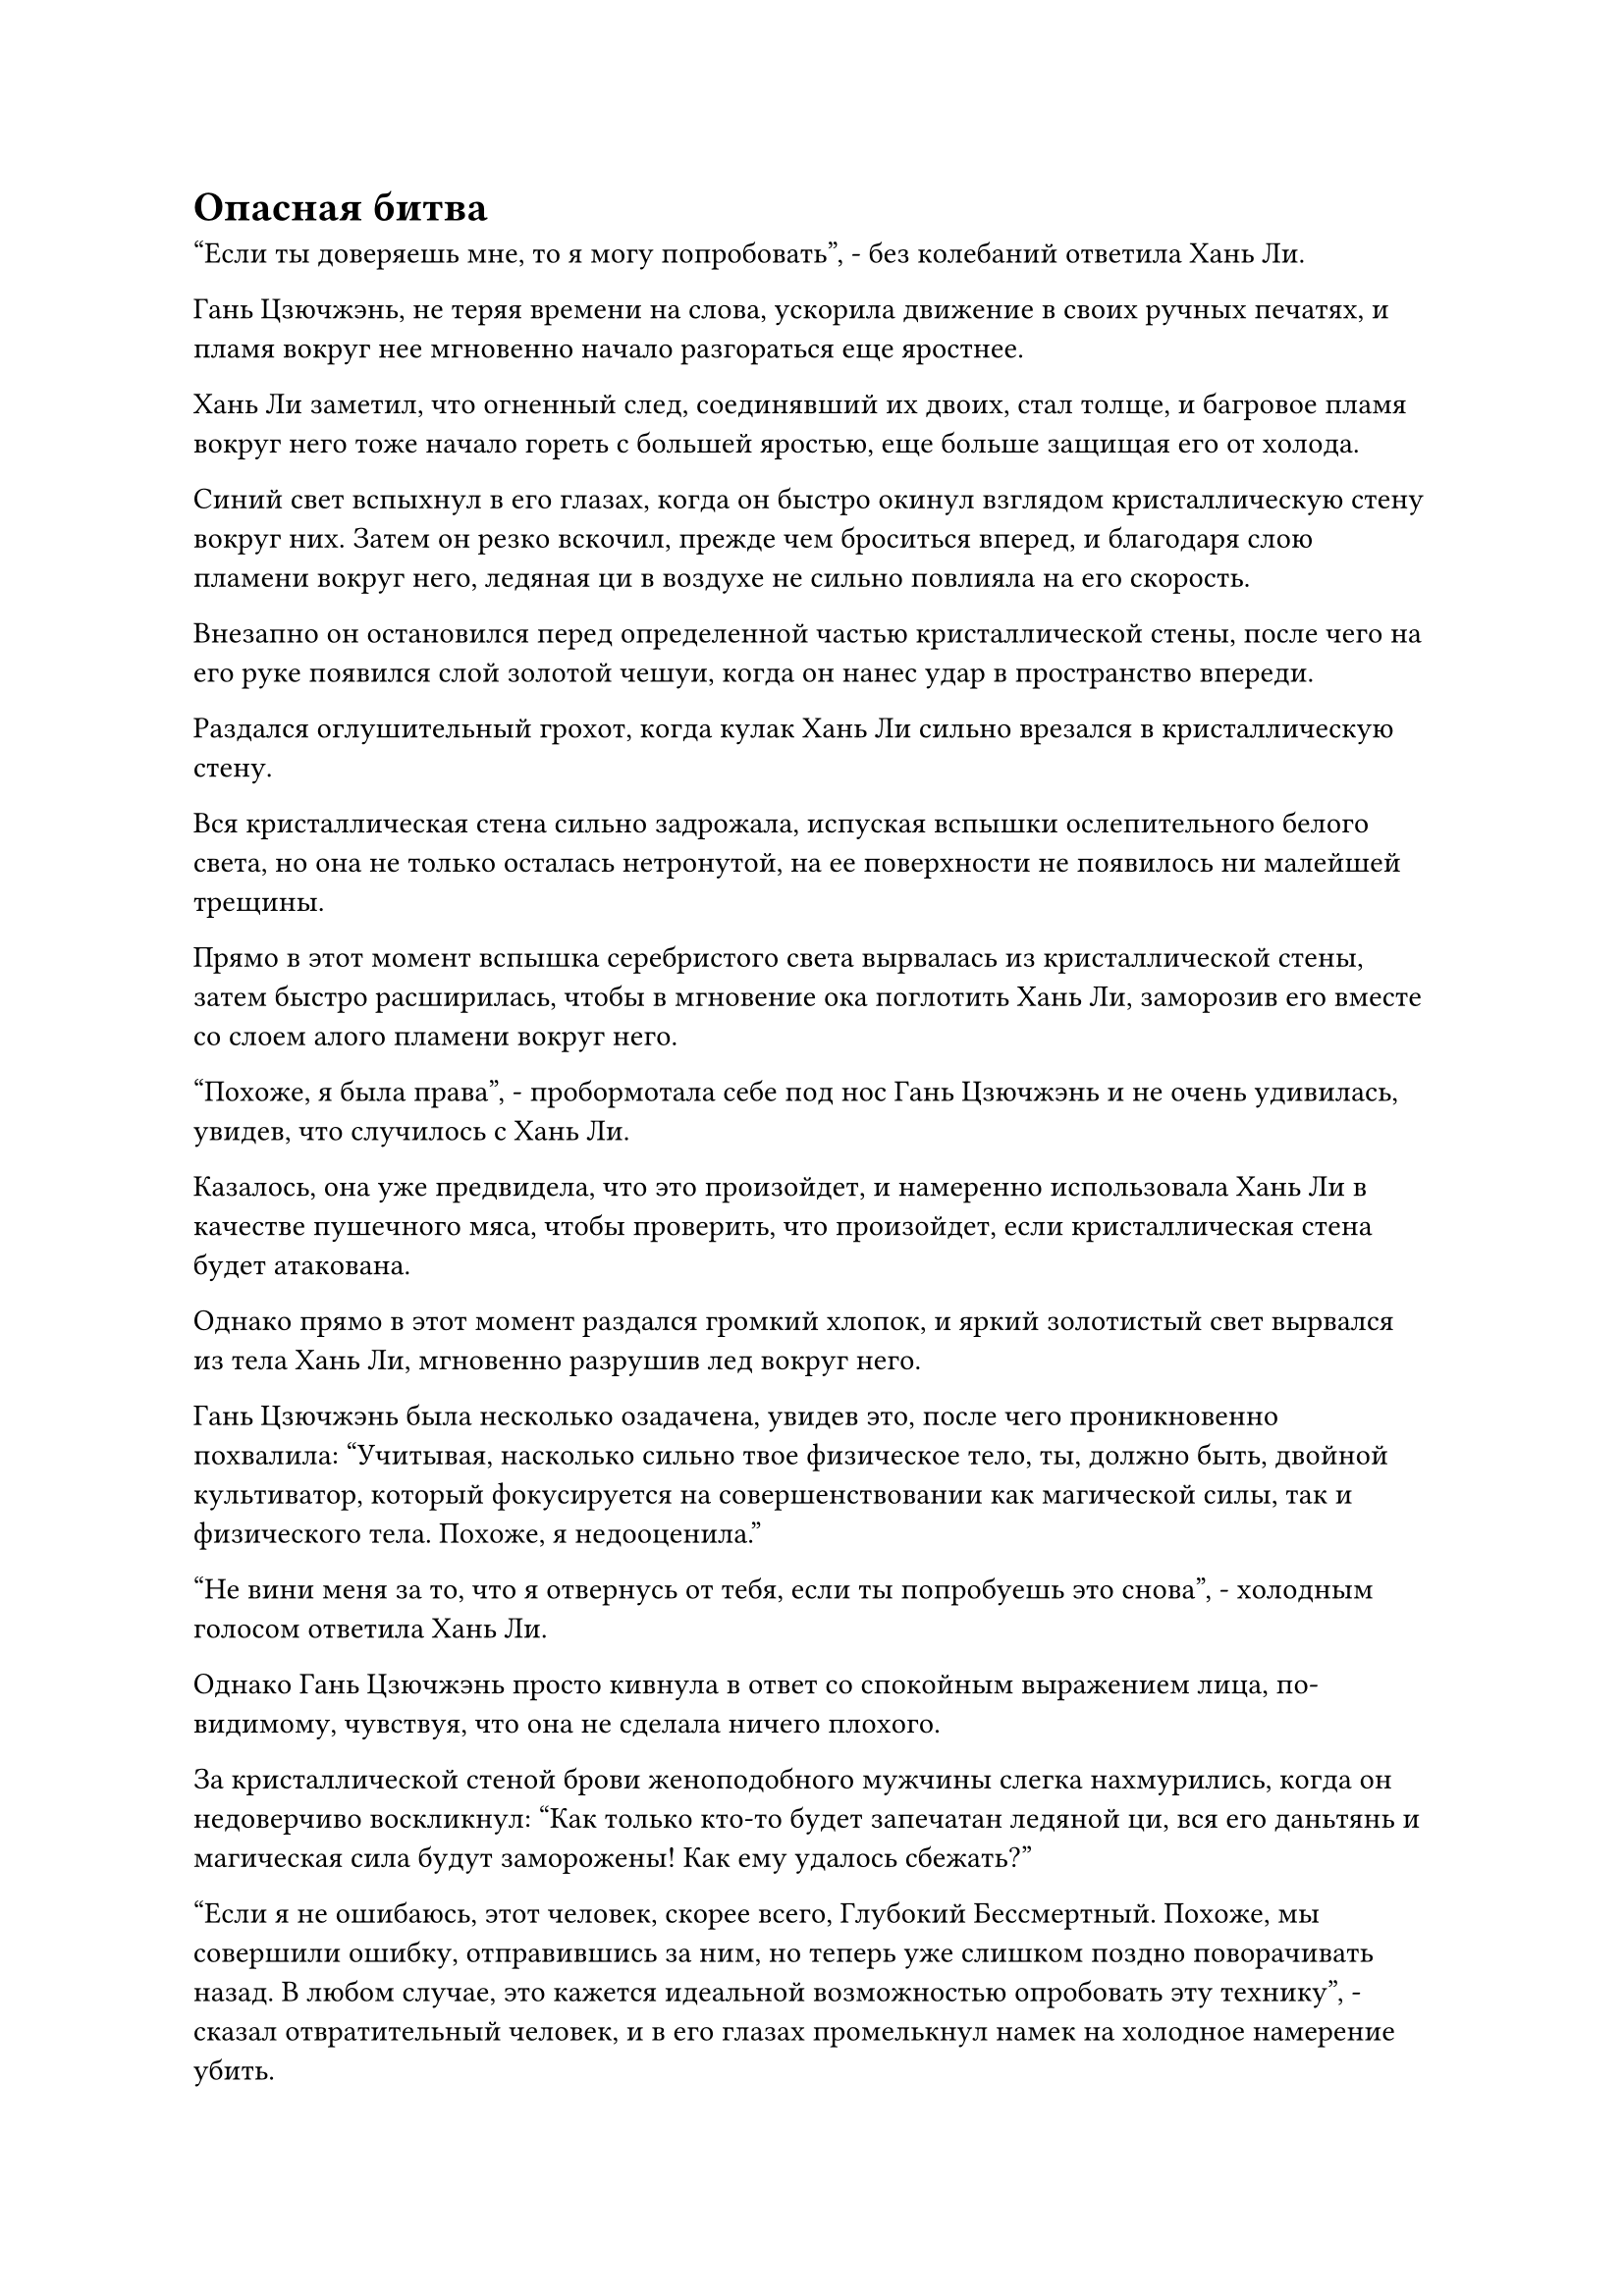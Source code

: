 = Опасная битва

"Если ты доверяешь мне, то я могу попробовать", - без колебаний ответила Хань Ли.

Гань Цзючжэнь, не теряя времени на слова, ускорила движение в своих ручных печатях, и пламя вокруг нее мгновенно начало разгораться еще яростнее.

Хань Ли заметил, что огненный след, соединявший их двоих, стал толще, и багровое пламя вокруг него тоже начало гореть с большей яростью, еще больше защищая его от холода.

Синий свет вспыхнул в его глазах, когда он быстро окинул взглядом кристаллическую стену вокруг них. Затем он резко вскочил, прежде чем броситься вперед, и благодаря слою пламени вокруг него, ледяная ци в воздухе не сильно повлияла на его скорость.

Внезапно он остановился перед определенной частью кристаллической стены, после чего на его руке появился слой золотой чешуи, когда он нанес удар в пространство впереди.

Раздался оглушительный грохот, когда кулак Хань Ли сильно врезался в кристаллическую стену.

Вся кристаллическая стена сильно задрожала, испуская вспышки ослепительного белого света, но она не только осталась нетронутой, на ее поверхности не появилось ни малейшей трещины.

Прямо в этот момент вспышка серебристого света вырвалась из кристаллической стены, затем быстро расширилась, чтобы в мгновение ока поглотить Хань Ли, заморозив его вместе со слоем алого пламени вокруг него.

"Похоже, я была права", - пробормотала себе под нос Гань Цзючжэнь и не очень удивилась, увидев, что случилось с Хань Ли.

Казалось, она уже предвидела, что это произойдет, и намеренно использовала Хань Ли в качестве пушечного мяса, чтобы проверить, что произойдет, если кристаллическая стена будет атакована.

Однако прямо в этот момент раздался громкий хлопок, и яркий золотистый свет вырвался из тела Хань Ли, мгновенно разрушив лед вокруг него.

Гань Цзючжэнь была несколько озадачена, увидев это, после чего проникновенно похвалила: "Учитывая, насколько сильно твое физическое тело, ты, должно быть, двойной культиватор, который фокусируется на совершенствовании как магической силы, так и физического тела. Похоже, я недооценила."

"Не вини меня за то, что я отвернусь от тебя, если ты попробуешь это снова", - холодным голосом ответила Хань Ли.

Однако Гань Цзючжэнь просто кивнула в ответ со спокойным выражением лица, по-видимому, чувствуя, что она не сделала ничего плохого.

За кристаллической стеной брови женоподобного мужчины слегка нахмурились, когда он недоверчиво воскликнул: "Как только кто-то будет запечатан ледяной ци, вся его даньтянь и магическая сила будут заморожены! Как ему удалось сбежать?"

"Если я не ошибаюсь, этот человек, скорее всего, Глубокий Бессмертный. Похоже, мы совершили ошибку, отправившись за ним, но теперь уже слишком поздно поворачивать назад. В любом случае, это кажется идеальной возможностью опробовать эту технику", - сказал отвратительный человек, и в его глазах промелькнул намек на холодное намерение убить.

Как только его голос затих, он немедленно подошел к кристаллической стене, прежде чем положить на нее руку.

Сделав это, он начал произносить заклинание, и раздался слабый жужжащий звук, когда над его телом появилось огромное пространство лазурного света.

Лазурный свет напоминал бесчисленные сияющие лазурные крылья, которые простирались с обеих сторон его тела, представляя собой потрясающее зрелище.

Внутри кристаллической стены, при виде этого в сердце Хань Ли зародилось беспокойство, и брови Гань Цзючжэня также слегка нахмурились.

Сразу же после этого кристаллическая стена начала светиться ярким серебряным сиянием, переплетаясь с лазурным светом, образуя серию круглых решеток, каждая из которых была размером примерно с мельничный жернов.

Отвратительный человек издал пронзительный вопль, и вся ледяная ци внутри кристаллической стены мгновенно сформировала бесчисленные острые ледяные копья, каждое из которых было примерно 10 футов в длину, и все они устремились прямо к дуэту Хань Ли.

Ледяные копья просвистели в воздухе, достигнув Хань Ли и Гань Цзючжэня в мгновение ока.

Хань Ли сжал руки в крепкие кулаки, прежде чем быстро взмахнуть ими в воздухе, выпуская сотни выступов золотого кулака, которые столкнулись с ледяными копьями.

Тем временем Гань Цзючжэнь легким движением запястья вызвала огромный алый меч.

Одной рукой она делала ручную печать, а другой размахивала мечом, вызывая в воображении огромное количество выступов малинового меча, которые напоминали ярко-красное солнце. Шары малинового пламени непрерывно вылетали из малинового сияния навстречу ледяным копьям.

Раздалась череда оглушительных ударов, когда выступы золотого кулака и малиновые огненные шары разлетелись вдребезги один за другим, но ледяные копья не сломались. Вместо этого их просто отбросило назад, и, на мгновение задержавшись в воздухе, они снова начали мчаться к своим целям.

Хань Ли продолжал размахивать кулаками в воздухе, чтобы держать ледяные копья на расстоянии, и в то же время он осматривал окрестности своими Яснозоркими Духовными глазами.

Он обнаружил, что каждое из этих ледяных копий, казалось, было пропитано чрезвычайно тонкой нитью силы закона, и именно это придавало им такую невероятную прочность и проникающую силу. Даже с телом Глубокого Бессмертного, он определенно не хотел быть пораженным этими копьями.

Однако, что его весьма озадачивало, так это то, как эти два человека смогли использовать так много нитей закона одновременно, когда они явно оба были только на ранней стадии Истинного Бессмертия.

Вдобавок ко всему, намек на удивление и узнавание также промелькнул в его глазах при виде огромного алого меча, которым владел Гань Цзючжэнь.

Это было точно такое же оружие, которым пользовался Змей 3 на острове Красной Луны, так что если только Змей 3 не был убит и у него не забрали их сокровища, или он не одолжил свой меч этой женщине, то она была не кем иным, как Змеем 3.

Он был несколько озадачен мыслью о том, что временный член Гильдии, который привел всех на миссию по убийству Гун Шухуна, будет женщиной.

В то же время кристаллическая стена продолжала становиться все толще и толще под непрерывными усилиями женоподобного мужчины. Ледяная ци внутри также становилась все плотнее и плотнее, и Хань Ли и Гань Цзючжэнь медленно загонялись в угол.

"Мы не можем продолжать в том же духе, товарищ даос Лю. Такими темпами мы либо будем поражены этими ледяными копьями, либо замерзнем насмерть от ледяной ци", - сказала Гань Цзючжэнь Хань Ли по голосовой связи с мрачным выражением в глазах.

"У тебя есть выход из этого?" Спросила Хань Ли.

Естественно, он тоже осознавал это, и он уже проинструктировал свою Сущность Огненного Ворона оставаться в его теле и защищать его внутренние органы от проникновения ледяной ци, так что пока с ним все будет в порядке, но ситуация, несомненно, стала бы довольно мрачной, если бы он оказался в ловушке внутри здесь в течение длительного периода времени.

"У меня есть способ взломать этот массив, но мне нужно, чтобы ты защитил меня, пока я буду готовиться", - сказал Гань Цзючжэнь.

"Хорошо, я могу это сделать", - ответил Хань Ли.

После осознания того, что Гань Цзючжэнь, скорее всего, был Змеем 3, он уже решил, что будет скрывать свои способности, чтобы избежать раскрытия своей личности как Змея 15, поэтому он, естественно, был рад следовать этому соглашению.

Таким образом, он отбил надвигающуюся волну ледяных копий кулаками, затем встал перед Гань Цзючжэнем, прежде чем взмахнуть рукавом в воздухе, выпуская набор из девяти летающих мечей.

Сияющие белые мечи мелькали в воздухе, оставляя за собой хаотичные следы выступов белых мечей.

Выпустив мечи, Хань Ли сотворил цепочку ручных печатей, и летающие мечи немедленно начали непрерывно жужжать, прежде чем превратиться в огромное пространство белых нитей мечей, которые переплетались, образуя сеть мечей размером в несколько сотен футов, охватывающую как Гань Цзючжэня, так и его самого.

Увидев это, Гань Цзючжэнь немедленно убрала свой гигантский алый меч, затем села на землю, скрестив ноги.

После этого она взмахнула рукой, чтобы вызвать темно-красную квадратную нефритовую подвеску, на которой было выгравировано несколько устрашающих зверей и которая излучала неописуемую первобытную ауру.

Услышав это, в глазах отвратительного человека за кристаллической стеной появилось холодное выражение, и он что-то сообщил женоподобному мужчине посредством передачи голоса, после чего женоподобный мужчина что-то ответил, также посредством передачи голоса.

Затем они вдвоем в унисон переключились на разные ручные печати, и тела шести снежных жаб вокруг кристаллической стены начали ярко светиться, продолжая издавать тот же пронзительный визг.

В то же время слои инея, покрывающие их кожу, начали таять, обнажая их блестящие и полупрозрачные черные тела под ними.

Одновременно тело отвратительного человека также начало ярко светиться, в то время как его рука, прижатая к кристаллической стене, стала черной, как чернила. Затем ряд черных вен начал вытягиваться из его руки во все стороны, мгновенно расползаясь по всей кристаллической стене.

При виде этого в сердце Хань Ли зародилось дурное предчувствие, и он взмахнул запястьем, и несколько шаров Тяжелых молний с водяными прожилками выпали из его рукава, прежде чем приземлиться в его руке.

Однако, прежде чем у него появился шанс высвободить их, все его тело внезапно напряглось, и он был полностью обездвижен.

Темно-красный нефритовый кулон в руке Гань Цзючжэня уже начал светиться малиновым светом, явно достигнув критической стадии своей активации, но и на этом весь прогресс был остановлен.

Хань Ли быстро понял, что он был заморожен силой ледяных законов в этом пространстве, которые внезапно стали значительно более мощными.

Он немедленно приказал Сущности Огненного Ворона в своем теле помочь ему восстановить подвижность, но все, что он мог услышать в ответ, были мучительные крики ворона в его сознании.

Было ясно, что он также был обездвижен силой законов льда и был бессилен помочь ему.

Тем временем, все ледяные копья в окрестностях уже почернели, и они начали метаться в сторону Хань Ли и Гань Цзючжэня, испуская еще более мощные колебания закона.

При виде этого в глазах Хань Ли появилось мрачное выражение.

С его Глубоким Бессмертным телом он, возможно, смог бы выдержать нападение какое-то время, но Гань Цзючжэнь находился в чрезвычайно опасной ситуации.

Если ее убьют, то ему придется столкнуться с двумя вражескими бессмертными и снежными жабами в одиночку, что было далеко не привлекательной перспективой.

Помня об этом, он начал выжигать эссенцию своей крови, чтобы стимулировать бессмертную духовную силу в своем теле. Тем не менее, он смог использовать лишь менее тысячной части всей бессмертной духовной силы, которой обладал, и направил ее в шар Молнии с прожилками тяжелой воды в своей руке.

Сверкнула молния, и шар Тяжелой Молнии с водяными прожилками выпал из рукава Хань Ли.

Раздался оглушительный взрыв, и черное солнце появилось не более чем в футе от Хань Ли. Внутри черного солнца было огромное пространство серебристого света, который затопил все тело Хань Ли.

Мгновением позже Гань Цзючжэнь также был поглощен взрывом черного и серебристого света.

Раздалась череда грохочущих раскатов грома, когда бесчисленные крошечные черные частицы разлетелись во все стороны, образуя сферическую ударную волну, которая быстро расширялась, заставляя окружающее пространство дрожать.

Перед лицом мощного взрыва все приближающиеся ледяные копья были, наконец, разбиты вдребезги, и все пространство погрузилось в полный хаос.

#pagebreak()